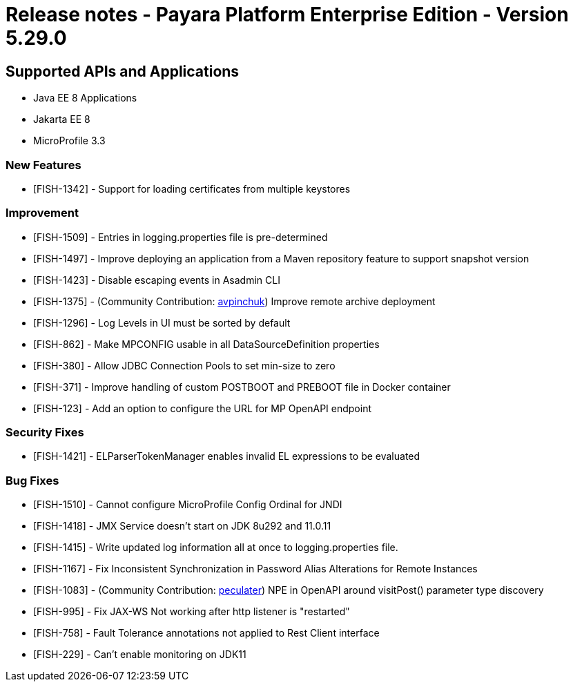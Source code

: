 = Release notes - Payara Platform Enterprise Edition - Version 5.29.0

== Supported APIs and Applications

 * Java EE 8 Applications
 * Jakarta EE 8
 * MicroProfile 3.3
 
=== New Features
* [FISH-1342] - Support for loading certificates from multiple keystores

=== Improvement
* [FISH-1509] - Entries in logging.properties file is pre-determined
* [FISH-1497] - Improve deploying an application from a Maven repository feature to support snapshot version
* [FISH-1423] - Disable escaping events in Asadmin CLI
* [FISH-1375] - (Community Contribution: https://github.com/avpinchuk[avpinchuk]) Improve remote archive deployment
* [FISH-1296] - Log Levels in UI must be sorted by default
* [FISH-862] - Make MPCONFIG usable in all DataSourceDefinition properties
* [FISH-380] - Allow JDBC Connection Pools to set min-size to zero
* [FISH-371] - Improve handling of custom POSTBOOT and PREBOOT file in Docker container
* [FISH-123] - Add an option to configure the URL for MP OpenAPI endpoint

=== Security Fixes
* [FISH-1421] - ELParserTokenManager enables invalid EL expressions to be evaluated

=== Bug Fixes
* [FISH-1510] - Cannot configure MicroProfile Config Ordinal for JNDI
* [FISH-1418] - JMX Service doesn't start on JDK 8u292 and 11.0.11
* [FISH-1415] - Write updated log information all at once to logging.properties file.
* [FISH-1167] - Fix Inconsistent Synchronization in Password Alias Alterations for Remote Instances
* [FISH-1083] - (Community Contribution: https://github.com/peculater[peculater]) NPE in OpenAPI around visitPost() parameter type discovery
* [FISH-995] - Fix JAX-WS Not working after http listener is "restarted"
* [FISH-758] - Fault Tolerance annotations not applied to Rest Client interface
* [FISH-229] - Can't enable monitoring on JDK11
